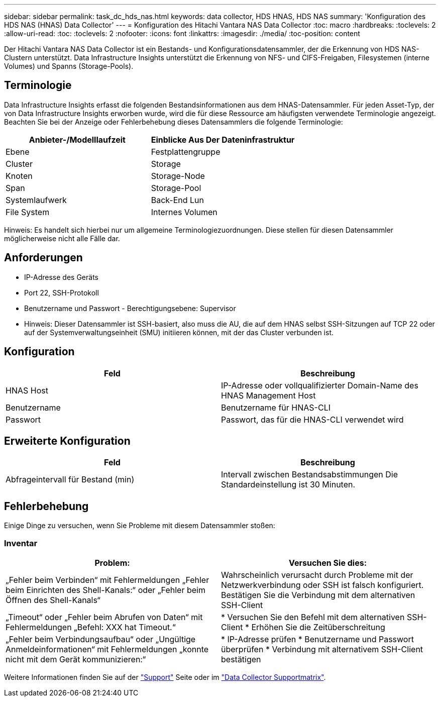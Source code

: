 ---
sidebar: sidebar 
permalink: task_dc_hds_nas.html 
keywords: data collector, HDS HNAS, HDS NAS 
summary: 'Konfiguration des HDS NAS (HNAS) Data Collector' 
---
= Konfiguration des Hitachi Vantara NAS Data Collector
:toc: macro
:hardbreaks:
:toclevels: 2
:allow-uri-read: 
:toc: 
:toclevels: 2
:nofooter: 
:icons: font
:linkattrs: 
:imagesdir: ./media/
:toc-position: content


[role="lead"]
Der Hitachi Vantara NAS Data Collector ist ein Bestands- und Konfigurationsdatensammler, der die Erkennung von HDS NAS-Clustern unterstützt. Data Infrastructure Insights unterstützt die Erkennung von NFS- und CIFS-Freigaben, Filesystemen (interne Volumes) und Spanns (Storage-Pools).



== Terminologie

Data Infrastructure Insights erfasst die folgenden Bestandsinformationen aus dem HNAS-Datensammler. Für jeden Asset-Typ, der von Data Infrastructure Insights erworben wurde, wird die für diese Ressource am häufigsten verwendete Terminologie angezeigt. Beachten Sie bei der Anzeige oder Fehlerbehebung dieses Datensammlers die folgende Terminologie:

[cols="2*"]
|===
| Anbieter-/Modelllaufzeit | Einblicke Aus Der Dateninfrastruktur 


| Ebene | Festplattengruppe 


| Cluster | Storage 


| Knoten | Storage-Node 


| Span | Storage-Pool 


| Systemlaufwerk | Back-End Lun 


| File System | Internes Volumen 
|===
Hinweis: Es handelt sich hierbei nur um allgemeine Terminologiezuordnungen. Diese stellen für diesen Datensammler möglicherweise nicht alle Fälle dar.



== Anforderungen

* IP-Adresse des Geräts
* Port 22, SSH-Protokoll
* Benutzername und Passwort - Berechtigungsebene: Supervisor
* Hinweis: Dieser Datensammler ist SSH-basiert, also muss die AU, die auf dem HNAS selbst SSH-Sitzungen auf TCP 22 oder auf der Systemverwaltungseinheit (SMU) initiieren können, mit der das Cluster verbunden ist.




== Konfiguration

[cols="2*"]
|===
| Feld | Beschreibung 


| HNAS Host | IP-Adresse oder vollqualifizierter Domain-Name des HNAS Management Host 


| Benutzername | Benutzername für HNAS-CLI 


| Passwort | Passwort, das für die HNAS-CLI verwendet wird 
|===


== Erweiterte Konfiguration

[cols="2*"]
|===
| Feld | Beschreibung 


| Abfrageintervall für Bestand (min) | Intervall zwischen Bestandsabstimmungen Die Standardeinstellung ist 30 Minuten. 
|===


== Fehlerbehebung

Einige Dinge zu versuchen, wenn Sie Probleme mit diesem Datensammler stoßen:



=== Inventar

[cols="2*"]
|===
| Problem: | Versuchen Sie dies: 


| „Fehler beim Verbinden“ mit Fehlermeldungen „Fehler beim Einrichten des Shell-Kanals:“ oder „Fehler beim Öffnen des Shell-Kanals“ | Wahrscheinlich verursacht durch Probleme mit der Netzwerkverbindung oder SSH ist falsch konfiguriert. Bestätigen Sie die Verbindung mit dem alternativen SSH-Client 


| „Timeout“ oder „Fehler beim Abrufen von Daten“ mit Fehlermeldungen „Befehl: XXX hat Timeout.“ | * Versuchen Sie den Befehl mit dem alternativen SSH-Client * Erhöhen Sie die Zeitüberschreitung 


| „Fehler beim Verbindungsaufbau“ oder „Ungültige Anmeldeinformationen“ mit Fehlermeldungen „konnte nicht mit dem Gerät kommunizieren:“ | * IP-Adresse prüfen * Benutzername und Passwort überprüfen * Verbindung mit alternativem SSH-Client bestätigen 
|===
Weitere Informationen finden Sie auf der link:concept_requesting_support.html["Support"] Seite oder im link:reference_data_collector_support_matrix.html["Data Collector Supportmatrix"].
